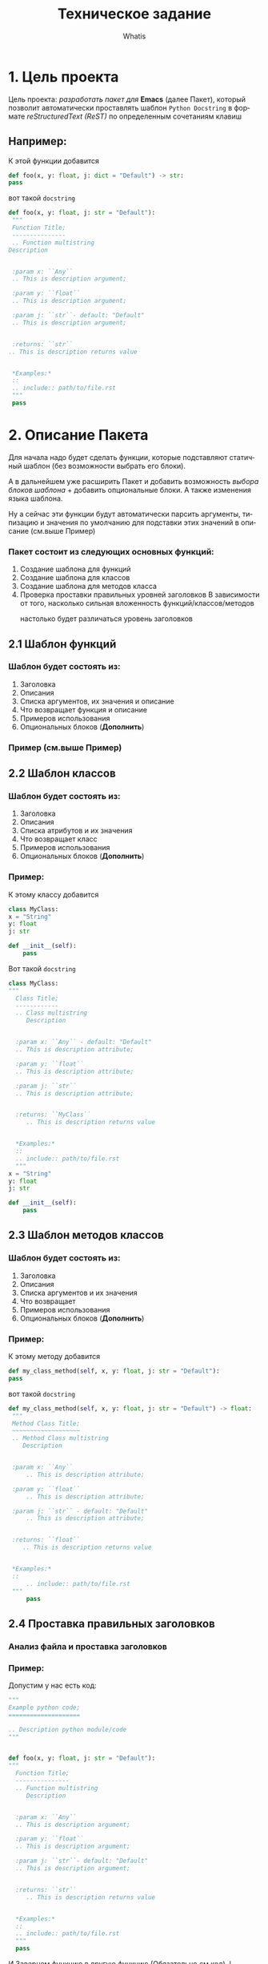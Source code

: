 #+TITLE: Техническое задание
#+AUTHOR: Whatis
#+EMAIL: anton-gogo@mail.ru

#+DESCRIPTION: Техническое задание для создание пакета sphinx-python
#+KEYWORDS: python, sphinx, docstring, python-mode, doc string, easypeasy
#+LANGUAGE: ru

* 1. Цель проекта
  Цель проекта: /разработать пакет для/ *Emacs* (далее Пакет), который
  позволит автоматически проставлять шаблон =Python Docstring= в формате /reStructuredText (ReST)/ по
  определенным сочетаниям клавиш

** Например:
   К этой функции добавится
   #+begin_src python
     def foo(x, y: float, j: dict = "Default") -> str:
	 pass
   #+end_src

   вот такой =docstring=
   #+begin_src python
     def foo(x, y: float, j: str = "Default"):
      """
      Function Title;
      ---------------
      .. Function multistring
	 Description


      :param x: ``Any``
	  .. This is description argument;

      :param y: ``float``
	  .. This is description argument;

      :param j: ``str``- default: "Default"
	  .. This is description argument;


      :returns: ``str``
	 .. This is description returns value


      ,*Examples:*
      ::
	  .. include:: path/to/file.rst
      """
	  pass
   #+end_src


* 2. Описание Пакета
  Для начала надо будет сделать функции, которые подставляют
  статичный шаблон (без возможности выбрать его блоки).

  А в дальнейшем уже расширить Пакет и добавить возможность
  /выбора блоков шаблона/ + добавить опциональные блоки.
  А также изменения языка шаблона.

  Ну а сейчас эти функции будут автоматически парсить аргументы, типизацию и
  значения по умолчанию для подставки этих значений в описание (см.выше Пример)

*** Пакет состоит из следующих основных функций:
    1. Создание шаблона для функций
    2. Создание шаблона для классов
    3. Создание шаблона для методов класса
    4. Проверка проставки правильных уровней заголовков
       В зависимости от того, насколько сильная вложенность функций/классов/методов
       - настолько будет различаться уровень заголовков ::
	 # Будет анализ всего python кода
	 # file.py:
	 # header 1;
	 #  def...:
	 #  header 2;
	 #    def...:
	 #    header 3;
** 2.1 Шаблон функций
*** Шаблон будет состоять из:
    1. Заголовка
    2. Описания
    3. Списка аргументов, их значения и описание
    4. Что возвращает функция и описание
    5. Примеров использования
    6. Опциональных блоков (*Дополнить*)
*** Пример (см.выше Пример)
** 2.2 Шаблон классов
*** Шаблон будет состоять из:
    1. Заголовка
    2. Описания
    3. Списка атрибутов и их значения
    4. Что возвращает класс
    5. Примеров использования
    6. Опциональных блоков (*Дополнить*)

*** Пример:
    К этому классу добавится
    #+begin_src python
      class MyClass:
	  x = "String"
	  y: float
	  j: str

	  def __init__(self):
	      pass
    #+end_src

    Вот такой =docstring=
    #+begin_src python
      class MyClass:
	  """
	    Class Title;
	    ------------
	    .. Class multistring
	       Description


	    :param x: ``Any`` - default: "Default"
		.. This is description attribute;

	    :param y: ``float``
		.. This is description attribute;

	    :param j: ``str``
		.. This is description attribute;


	    :returns: ``MyClass``
	       .. This is description returns value


	    ,*Examples:*
	    ::
		.. include:: path/to/file.rst
	    """
	  x = "String"
	  y: float
	  j: str

	  def __init__(self):
	      pass
    #+end_src
** 2.3 Шаблон методов классов
*** Шаблон будет состоять из:
    1. Заголовка
    2. Описания
    3. Списка аргументов и их значения
    4. Что возвращает
    5. Примеров использования
    6. Опциональных блоков (*Дополнить*)

*** Пример:
    К этому методу добавится
    #+begin_src python
      def my_class_method(self, x, y: float, j: str = "Default"):
	  pass
    #+end_src

    вот такой =docstring=
    #+begin_src python
      def my_class_method(self, x, y: float, j: str = "Default") -> float:
	   """
	   Method Class Title;
	   ~~~~~~~~~~~~~~~~~~~
	   .. Method Class multistring
	      Description


	   :param x: ``Any``
	       .. This is description attribute;

	   :param y: ``float``
	       .. This is description attribute;

	   :param j: ``str`` - default: "Default"
	       .. This is description attribute;


	   :returns: ``float``
	      .. This is description returns value


	   ,*Examples:*
	   ::
	       .. include:: path/to/file.rst
	   """
	       pass
    #+end_src
** 2.4 Проставка правильных заголовков
*** Анализ файла и проставка заголовков
*** Пример:
    Допустим у нас есть код:
    #+begin_src python
      """
      Example python code;
      ====================

      .. Description python module/code
      """


      def foo(x, y: float, j: str = "Default"):
	  """
	    Function Title;
	    ---------------
	    .. Function multistring
	       Description


	    :param x: ``Any``
		.. This is description argument;

	    :param y: ``float``
		.. This is description argument;

	    :param j: ``str``- default: "Default"
		.. This is description argument;


	    :returns: ``str``
	       .. This is description returns value


	    ,*Examples:*
	    ::
		.. include:: path/to/file.rst
	    """
		pass
    #+end_src

    И Завернем функцию в другую функцию (Обязательно см.код) ↓
    #+begin_src python
      """
      Example python code;
      ====================

      .. Description python module/code
      """
      def wrap_foo():
	  def foo(x, y: float, j: str = "Default"):
	      """
	      Function Title;
	      ~~~~~~~~~~~~~~~
    #+end_src

    */--------------- -> ~~~~~~~~~~~~~~~/ Уровень заголовка изменился*
    *Получается при изменении вложенности кода, изменяется уровень заголовка в* =docstring=
** Стек Пакета
*** Python
    Версия Python: 3.10.5
    - Модуль ast
    - Модуль tokenize
    - Модуль typing
    - Модуль io
*** Emacs Lisp
    Версия Emacs: 27.2
    - Модуль python
    - Модуль json
    - Модуль rx

* TODO Список задач (pysphinx)
  SCHEDULED: <2022-07-14 Ср 13:00-15:00>--<2022-09-10 Сб 13:00-15:00> DEADLINE: <2022-09-15 Чт>
  - [X] Дописать *Стек Пакета*
  - [X] Модуль для парсинга конструкций python
    1. [X] Python скрипт, который возвращает данные
       - [X] Данные функций
       - [X] Данные классов
       - [X] Данные методов классов
    2. [X] Elisp фукнция, которая получает данные для отправки в след функцию
    3. [X] Elisp функция которая отправляет конструкции полученные из буфера и принимает данные конструкций
    4. [X] Elisp, создать переменные для того, чтобы можно было править вид шаблона
       - [X] Для заголовка
       - [X] Для описания конструкции
       - [X] Для аргументов конструкции
       - [X] Для описания что будет возвращаться из нее
       - [X] Для шаблона примеров
       - [X] Для шаблона функций
       - [X] Для шаблона классов
       - [X] Для шаблона методов классов
       - [X] Для шаблона статичных методов классов
    5. [X] Elisp модуль, который получает данные конструкций и создает шаблон
       - [X] Шаблон функций
       - [X] Шаблон классов
       - [X] Шаблон методов классов
       - [X] Общая функция, которая определяет конструкцию и вызывает предыдущие
  - [X] Elisp Модуль для подставки шаблонов в =docstring=
    - [X] Шаблон функций
    - [X] Шаблон классов
    - [X] Шаблон методов классов
      - [X] Обычный методов
      - [X] Статических методов
      - [X] Методов класса (@classmethod)
    - [X] Создать общую функцию, которая будет определять какой шаблон вставить
  - [X] Написать документацию для Пакета
  - [-] Доработать Python модуль, чтобы он определял такие конструкции
    - [X] Статические методы (@staticmethod)
    - [X] Методы класса (@classmethod)
    - [X] Абстрактные классы (ABC, metaclass=ABCMeta)
    - [X] Абстрактные методы (@abstractmethod)
    - [X] Декорированные функции (@decorated)
    - [X] Декорированные методы (@decorated)
    - [X] Интерфейсы
    - [ ] Dataclass-ы
    - [ ] Именнованные картежи (NamedTuple)
    - [ ] Адаптеры
    - [ ] Декораторы
  - [-] Доработать Elisp модуль, чтобы определялись и имелись шаблоны для таких конструкций
    - [X] Статические методы (@staticmethod)
    - [X] Методы класса (@classmethod)
    - [X] Абстрактные классы (ABC, metaclass=ABCMeta)
    - [X] Абстрактные методы (@abstractmethod)
    - [X] Декорированные функции (@decorated)
    - [X] Декорированные методы (@decorated)
    - [X] Интерфейсы
    - [ ] Dataclass-ы
    - [ ] Именнованные картежи (NamedTuple)
    - [ ] Адаптеры
    - [ ] Декораторы
  - [ ] Создать пакет для анализа ReST разметки
    - [ ] Сделать токенизацию
      - [ ] Тип данных token, в котором будут значения (type name pos)
      - [ ] Тип данных token-type, в котором будут значения (name regex)
      - [ ] Класс lexer для анализа и токенизации (ну или что-то похожее на класс)
        - [ ] Список токенов;
        - [ ] Функция lex-analysis;
    - [ ] Класс parser для, собственно, разбора токенов, полученных из lexer (ну иищли что-то похожее на класс)
      - [ ] Заголовки и их уровень
      - [ ] Абзацы
      - [ ] Текст с оформлением (italic, bold)
      - [ ] Списки
      - [ ] Маркированные списки
      - [ ] Определения (:param key:...)
      - [ ] Комментарии (.. This multistring comment)
      - [ ] Вложенность списков, заголовков, комментариев и т.д.
  - [ ] Сделать поддержку других форматов документирования кода
    - [ ] javadoc
      - [ ] Сделать пакет для анализа javadoc разметки
	- [ ] Токенизация;
	- [ ] Lexer
	- [ ] Parser
    - [ ] google doc
      - [ ] Сделать пакет для анализа google doc разметки
	- [ ] Токенизация;
	- [ ] Lexer
	- [ ] Parser
    - [ ] numpydoc
      - [ ] Сделать пакет для анализа numpydoc разметки
	- [ ] Токенизация;
	- [ ] Lexer
	- [ ] Parser
  - [ ] Маниторинг изменения вложенности кода и изменение уровня их заголовков
    - [ ] ReST
    - [ ] javadoc
    - [ ] google doc
    - [ ] numpydoc
  - [ ] Сделать слияние уже существующих параметров в docstring и измененных в конструкции (то есть без полной перезаписи)
    - [ ] ReST
    - [ ] javadoc
    - [ ] google doc
    - [ ] numpydoc
  - [ ] Сделать разные шаблоны для разных типов конструкций (например, в decoreated-function будет находиться описание об декораторео)
    - [ ] ReST
    - [ ] javadoc
    - [ ] google doc
    - [ ] numpydoc
  - [ ] Сделать подсветку синтаксиса для docstring
    - [ ] ReST
    - [ ] javadoc
    - [ ] google doc
    - [ ] numpydoc
  - [ ] Добавить доп инструменты для редактирования docstring (автоматическая проставка табуляций и т.п.)
    - [ ] ReST
    - [ ] javadoc
    - [ ] google doc
    - [ ] numpydoc
*** TODO pysphinx *bugfix*
    SCHEDULED: <2022-07-16 Сб 18:00-19:00>
    SCHEDULED: <2022-07-16 Сб 20:01-21:00>
    + [X] При добавлении docstring, когда не найден уже сущесвтующий, но первым элементом идет какой-то код, он определяет его (в частности было print("this decorator")) как docstring и удаляет, при этом не добавляя новый
    + [X] Исправить баг с определением дублирующимися конструкциями (не должно быть таких ньюансов)
    + [X] вообще переделать определение ближайшей конструкции (сделать это через python - просто из lisp-а отправлять текущую позицию курсора)
    + [X] Исправить баг с вставкой docstring (при объявлении функции столбцом, он вставляет docstring внутрь объявления аргументов функции в "(arg1, arg2: int...args)")
